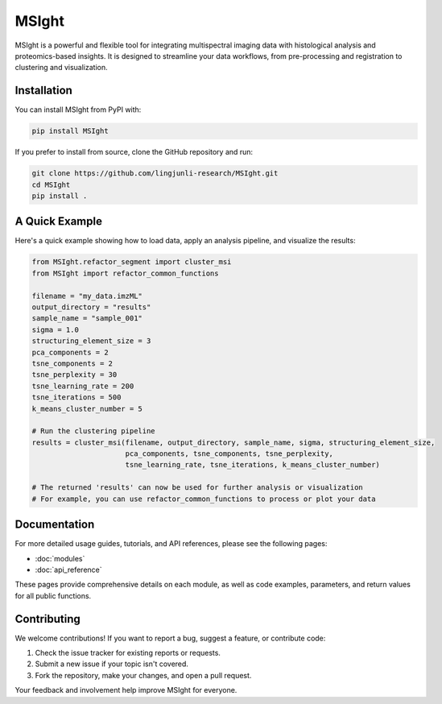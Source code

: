 MSIght
======

MSIght is a powerful and flexible tool for integrating multispectral imaging data with histological analysis and proteomics-based insights. It is designed to streamline your data workflows, from pre-processing and registration to clustering and visualization.

Installation
------------

You can install MSIght from PyPI with:

.. code-block:: console

   pip install MSIght

If you prefer to install from source, clone the GitHub repository and run:

.. code-block:: console

   git clone https://github.com/lingjunli-research/MSIght.git
   cd MSIght
   pip install .


A Quick Example
---------------

Here's a quick example showing how to load data, apply an analysis pipeline, and visualize the results:

.. code-block:: python

   from MSIght.refactor_segment import cluster_msi
   from MSIght import refactor_common_functions

   filename = "my_data.imzML"
   output_directory = "results"
   sample_name = "sample_001"
   sigma = 1.0
   structuring_element_size = 3
   pca_components = 2
   tsne_components = 2
   tsne_perplexity = 30
   tsne_learning_rate = 200
   tsne_iterations = 500
   k_means_cluster_number = 5

   # Run the clustering pipeline
   results = cluster_msi(filename, output_directory, sample_name, sigma, structuring_element_size,
                         pca_components, tsne_components, tsne_perplexity,
                         tsne_learning_rate, tsne_iterations, k_means_cluster_number)

   # The returned 'results' can now be used for further analysis or visualization
   # For example, you can use refactor_common_functions to process or plot your data

Documentation
-------------

For more detailed usage guides, tutorials, and API references, please see the following pages:

- :doc:`modules`
- :doc:`api_reference`

These pages provide comprehensive details on each module, as well as code examples, parameters, and return values for all public functions.

Contributing
------------

We welcome contributions! If you want to report a bug, suggest a feature, or contribute code:

1. Check the issue tracker for existing reports or requests.
2. Submit a new issue if your topic isn't covered.
3. Fork the repository, make your changes, and open a pull request.

Your feedback and involvement help improve MSIght for everyone.
